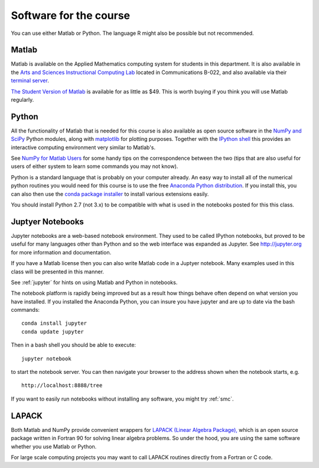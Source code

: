 

.. _software:

=============================================================
Software for the course
=============================================================

You can use either Matlab or Python.  The language R might also be
possible but not recommended.


Matlab
------

Matlab is available on the Applied Mathematics computing system for students
in this department.  It is also available in the 
`Arts and Sciences Instructional Computing Lab
<http://depts.washington.edu/aslab/>`_ located in Communications B-022, and
also available via their `terminal server
<https://depts.washington.edu/aslab/remote/login.html>`_.

`The Student Version of Matlab
<http://www.mathworks.com/academia/student_version/>`_
is available for as little as $49.  This is worth buying if you
think you will use Matlab regularly.

Python
------

All the functionality of Matlab that is needed for this course is also
available as open source software in the 
`NumPy  and SciPy <http://numpy.scipy.org/>`_ Python modules,
along with 
`matplotlib <http://matplotlib.sourceforge.net/>`_ for plotting purposes.
Together with the
`IPython shell <http://ipython.org/>`_ this provides an interactive computing
environment very similar to Matlab's. 

See `NumPy for Matlab Users
<http://docs.scipy.org/doc/numpy-dev/user/numpy-for-matlab-users.html>`_
for some handy tips on the correspondence between the two (tips that are
also useful for users of either system to learn some commands you may not know).

Python is a standard language that is probably on your computer already.
An easy way to install all of the numerical python routines you would need for
this course is to use the free
`Anaconda Python distribution <https://www.continuum.io/downloads>`_.
If you install this, you can
also then use the `conda package installer
<http://conda.pydata.org/docs/install/quick.html>`_ to install various
extensions easily.  

You should install Python 2.7 (not 3.x) to be compatible with what is used
in the notebooks posted for this this class.

Juptyer Notebooks
-----------------

Jupyter notebooks are a web-based notebook environment. They used to be called IPython notebooks, but proved to be useful for many languages other than Python and so the web interface was expanded as Jupyter.  
See http://jupyter.org for more information and documentation. 

If you have a Matlab license then you can also write Matlab code in a Juptyer notebook.  Many examples used in this class will be presented in this manner.

See :ref:`jupyter` for hints on using Matlab and Python in notebooks.

The notebook platform is rapidly being improved but as a result how things
behave often depend on what version you have installed.  If you installed
the Anaconda Python, you can insure you have jupyter and  are up to date 
via the bash commands::

    conda install jupyter
    conda update jupyter

Then in a bash shell you should be able to execute::

    jupyter notebook

to start the notebook server.  You can then navigate your browser
to the address shown when the notebook starts, e.g. ::

    http://localhost:8888/tree

If you want to easily run notebooks without installing any software, you
might try :ref:`smc`.  


LAPACK
------

Both Matlab and NumPy provide convenient wrappers for 
`LAPACK (Linear Algebra Package), <http://www.netlib.org/lapack/>`_
which is an open source package written in Fortran 90 for
solving linear algebra problems.  So under the hood, you are using the same
software whether you use Matlab or Python.

For large scale computing projects you may want to call LAPACK routines
directly from a Fortran or C code.  

